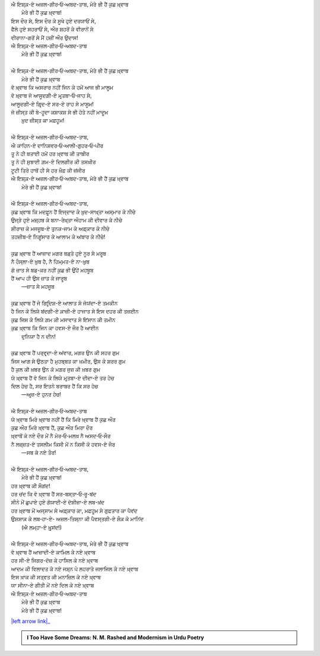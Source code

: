 .. title: §30ـ ਮੇਰੇ ਭੀ ਹੈਂ ਕੁਛ ਖ਼੍ਵਾਬ
.. slug: itoohavesomedreams/poem_30
.. date: 2016-03-02 15:55:18 UTC
.. tags: poem itoohavesomedreams rashid
.. link: 
.. description: Devanagari version of "Mere bhī haiñ kuchh ḳhvāb"
.. type: text



| ਐ ਇਸ਼੍ਕ਼-ਏ ਅਜ਼ਲ-ਗੀਰ‐ਓ‐ਅਬਦ-ਤਾਬ, ਮੇਰੇ ਭੀ ਹੈਂ ਕੁਛ ਖ਼੍ਵਾਬ
|     ਮੇਰੇ ਭੀ ਹੈਂ ਕੁਛ ਖ਼੍ਵਾਬ!
| ਇਸ ਦੌਰ ਸੇ, ਇਸ ਦੌਰ ਕੇ ਸੂਖੇ ਹੁਏ ਦਰਯਾਓਂ ਸੇ,
| ਫੈਲੇ ਹੁਏ ਸਹਰਾਓਂ ਸੇ, ਔਰ ਸ਼ਹਰੋਂ ਕੇ ਵੀਰਾਨੋਂ ਸੇ
| ਵੀਰਾਨਾ-ਗਰੋਂ ਸੇ ਮੈਂ ਹਜ਼ੀਂ ਔਰ ਉਦਾਸ!
| ਐ ਇਸ਼੍ਕ਼-ਏ ਅਜ਼ਲ-ਗੀਰ‐ਓ‐ਅਬਦ-ਤਾਬ
|     ਮੇਰੇ ਭੀ ਹੈਂ ਕੁਛ ਖ਼੍ਵਾਬ!
| 
| ਐ ਇਸ਼੍ਕ਼-ਏ ਅਜ਼ਲ-ਗੀਰ‐ਓ‐ਅਬਦ-ਤਾਬ, ਮੇਰੇ ਭੀ ਹੈਂ ਕੁਛ ਖ਼੍ਵਾਬ
|     ਮੇਰੇ ਭੀ ਹੈਂ ਕੁਛ ਖ਼੍ਵਾਬ
| ਵੋ ਖ਼੍ਵਾਬ ਕਿ ਅਸਰਾਰ ਨਹੀਂ ਜਿਨ ਕੇ ਹਮੇਂ ਆਜ ਭੀ ਮਾਲੂਮ
| ਵੋ ਖ਼੍ਵਾਬ ਜੋ ਆਸੂਦਗੀ-ਏ ਮਰ੍ਤਬਾ‐ਓ‐ਜਾਹ ਸੇ,
| ਆਲੂਦਗੀ-ਏ ਗਿਰ੍ਦ-ਏ ਸਰ-ਏ ਰਾਹ ਸੇ ਮਾਸੂਮ!
| ਜੋ ਜ਼ੀਸ੍ਤ ਕੀ ਬੇ-ਹੂਦਾ ਕਸ਼ਾਕਸ਼ ਸੇ ਭੀ ਹੋਤੇ ਨਹੀਂ ਮਾਦੂਮ
|     ਖ਼ੁਦ ਜ਼ੀਸ੍ਤ ਕਾ ਮਫ਼ਹੂਮ!
| 
| ਐ ਇਸ਼੍ਕ਼-ਏ ਅਜ਼ਲ-ਗੀਰ‐ਓ‐ਅਬਦ-ਤਾਬ,
| ਐ ਕਾਹਿਨ-ਏ ਦਾਨਿਸ਼ਵਰ‐ਓ‐ਆਲੀ-ਗੁਹਰ‐ਓ‐ਪੀਰ
| ਤੂ ਨੇ ਹੀ ਬਤਾਈ ਹਮੇਂ ਹਰ ਖ਼੍ਵਾਬ ਕੀ ਤਾਬੀਰ
| ਤੂ ਨੇ ਹੀ ਸੁਝਾਈ ਗ਼ਮ-ਏ ਦਿਲਗੀਰ ਕੀ ਤਸਖ਼ੀਰ
| ਟੂਟੀ ਤਿਰੇ ਹਾਥੋਂ ਹੀ ਸੇ ਹਰ ਖ਼ੌਫ਼ ਕੀ ਜ਼ਂਜੀਰ
| ਐ ਇਸ਼੍ਕ਼-ਏ ਅਜ਼ਲ-ਗੀਰ‐ਓ‐ਅਬਦ-ਤਾਬ, ਮੇਰੇ ਭੀ ਹੈਂ ਕੁਛ ਖ਼੍ਵਾਬ
|     ਮੇਰੇ ਭੀ ਹੈਂ ਕੁਛ ਖ਼੍ਵਾਬ!
| 
| ਐ ਇਸ਼੍ਕ਼-ਏ ਅਜ਼ਲ-ਗੀਰ‐ਓ‐ਅਬਦ-ਤਾਬ,
| ਕੁਛ ਖ਼੍ਵਾਬ ਕਿ ਮਦਫ਼ੂਨ ਹੈਂ ਇਜ੍ਦਾਦ ਕੇ ਖ਼ੁਦ-ਸਾਖ਼੍ਤਾ ਅਸ੍ਮਾਰ ਕੇ ਨੀਚੇ
| ਉਜ੍ੜੇ ਹੁਏ ਮਜ਼੍ਹਬ ਕੇ ਬਨਾ-ਰੇਖ਼੍ਤਾ ਔਹਾਮ ਕੀ ਦੀਵਾਰ ਕੇ ਨੀਚੇ
| ਸ਼ੀਰਾਜ਼ ਕੇ ਮਜਜ਼ੂਬ-ਏ ਤੁਨਕ-ਜਾਮ ਕੇ ਅਫ਼੍ਕਾਰ ਕੇ ਨੀਚੇ
| ਤਹਜ਼ੀਬ-ਏ ਨਿਗੂਂਸਾਰ ਕੇ ਆਲਾਮ ਕੇ ਅਂਬਾਰ ਕੇ ਨੀਚੇ!
| 
| ਕੁਛ ਖ਼੍ਵਾਬ ਹੈਂ ਆਜ਼ਾਦ ਮਗਰ ਬਡ਼ਤੇ ਹੁਏ ਨੂਰ ਸੇ ਮਰੂਬ
| ਨੈ ਹੌਸ੍ਲਾ-ਏ ਖ਼ੁਬ ਹੈ, ਨੈ ਹਿਮ੍ਮਤ-ਏ ਨਾ-ਖ਼ੁਬ
| ਗੋ ਜ਼ਾਤ ਸੇ ਬਡ਼-ਕਰ ਨਹੀਂ ਕੁਛ ਭੀ ਉਂਹੇਂ ਮਹਬੂਬ
| ਹੈਂ ਆਪ ਹੀ ਉਸ ਜ਼ਾਤ ਕੇ ਜਾਰੂਬ
|     —ਜ਼ਾਤ ਸੇ ਮਹਜੂਬ
| 
| ਕੁਛ ਖ਼੍ਵਾਬ ਹੈਂ ਜੋ ਗਿਰ੍ਦਿਸ਼-ਏ ਆਲਾਤ ਸੇ ਜੋਯਂਦਾ-ਏ ਤਮਕੀਨ
| ਹੈ ਜਿਨ ਕੇ ਲਿਯੇ ਬਂਦਗੀ-ਏ ਕ਼ਾਜ਼ੀ-ਏ ਹਾਜਾਤ ਸੇ ਇਸ ਦਹਰ ਕੀ ਤਜ਼ਈਨ
| ਕੁਛ ਜਿਸ ਕੇ ਲਿਯੇ ਗ਼ਮ ਕੀ ਮਸਾਵਾਤ ਸੇ ਇਂਸਾਨ ਕੀ ਤਮੀਨ
| ਕੁਛ ਖ਼੍ਵਾਬ ਕਿ ਜਿਨ ਕਾ ਹਵਸ-ਏ ਜੌਰ ਹੈ ਆਈਨ
|     ਦੁਨਿਯਾ ਹੈ ਨ ਦੀਨ!
| 
| ਕੁਛ ਖ਼੍ਵਾਬ ਹੈਂ ਪਰ੍ਵਰ੍ਦਾ-ਏ ਅਂਵਾਰ, ਮਗਰ ਉਨ ਕੀ ਸਹਰ ਗੁਮ
| ਜਿਸ ਆਗ ਸੇ ਉਠਤਾ ਹੈ ਮੁਹਬ੍ਬਤ ਕਾ ਖ਼ਮੀਰ, ਉਸ ਕੇ ਸ਼ਰਰ ਗੁਮ
| ਹੈ ਕੁਲ ਕੀ ਖ਼ਬਰ ਉਨ ਕੋ ਮਗਰ ਜੁਜ਼ ਕੀ ਖ਼ਬਰ ਗੁਮ
| ਯੇ ਖ਼੍ਵਾਬ ਹੈਂ ਵੋ ਜਿਨ ਕੇ ਲਿਯੇ ਮਰ੍ਤਬਾ-ਏ ਦੀਦਾ-ਏ ਤਰ ਹੇਚ
| ਦਿਲ ਹੇਚ ਹੈ, ਸਰ ਇਤਨੇ ਬਰਾਬਰ ਹੈਂ ਕਿ ਸਰ ਹੇਚ
|     —ਅਰ੍ਜ਼-ਏ ਹੁਨਰ ਹੇਚ!
| 
| ਐ ਇਸ਼੍ਕ਼-ਏ ਅਜ਼ਲ-ਗੀਰ‐ਓ‐ਅਬਦ-ਤਾਬ
| ਯੇ ਖ਼੍ਵਾਬ ਮਿਰੇ ਖ਼੍ਵਾਬ ਨਹੀਂ ਹੈਂ ਕਿ ਮਿਰੇ ਖ਼੍ਵਾਬ ਹੈਂ ਕੁਛ ਔਰ
| ਕੁਛ ਔਰ ਮਿਰੇ ਖ਼੍ਵਾਬ ਹੈਂ, ਕੁਛ ਔਰ ਮਿਰਾ ਦੌਰ
| ਖ਼੍ਵਾਬੋਂ ਕੇ ਨਏ ਦੌਰ ਮੇਂ ਨੈ ਮੋਰ‐ਓ‐ਮਲਖ਼ ਨੈ ਅਸਦ‐ਓ‐ਸੌਰ
| ਨੈ ਲਜ਼੍ਜ਼ਤ-ਏ ਤਸਲੀਮ ਕਿਸੀ ਮੇਂ ਨ ਕਿਸੀ ਕੋ ਹਵਸ-ਏ ਜੌਰ
|     —ਸਬ ਕੇ ਨਏ ਤੌਰ!
| 
| ਐ ਇਸ਼੍ਕ਼-ਏ ਅਜ਼ਲ-ਗੀਰ‐ਓ‐ਅਬਦ-ਤਾਬ,
|     ਮੇਰੇ ਭੀ ਹੈਂ ਕੁਛ ਖ਼੍ਵਾਬ!
| ਹਰ ਖ਼੍ਵਾਬ ਕੀ ਸੌਗਂਦ!
| ਹਰ ਚਂਦ ਕਿ ਵੋ ਖ਼੍ਵਾਬ ਹੈਂ ਸਰ-ਬਸ੍ਤਾ‐ਓ‐ਰੂ-ਬਂਦ
| ਸੀਨੇ ਮੇਂ ਛੁਪਾਏ ਹੁਏ ਗੋਯਾਈ-ਏ ਦੋਸ਼ੀਜ਼ਾ-ਏ ਲਬ-ਖ਼ਂਦ
| ਹਰ ਖ਼੍ਵਾਬ ਮੇਂ ਅਜ੍ਸਾਮ ਸੇ ਅਫ਼੍ਕਾਰ ਕਾ, ਮਫ਼ਹੂਮ ਸੇ ਗੁਫ਼ਤਾਰ ਕਾ ਪੈਵਂਦ
| ਉਸ਼ਸ਼ਾਕ਼ ਕੇ ਲਬ‐ਹਾ-ਏ- ਅਜ਼ਲ-ਤਿਸ਼੍ਨਾ ਕੀ ਪੈਵਸ੍ਤਗੀ-ਏ ਸ਼ੌਕ਼ ਕੇ ਮਾਨਿਂਦ
|     (ਐ ਲਮ੍ਹਾ-ਏ ਖ਼ੁਰ੍ਸਂਦ!)
| 
| ਐ ਇਸ਼੍ਕ਼-ਏ ਅਜ਼ਲ-ਗੀਰ‐ਓ‐ਅਬਦ-ਤਾਬ, ਮੇਰੇ ਭੀ ਹੈਂ ਕੁਛ ਖ਼੍ਵਾਬ
| ਵੋ ਖ਼੍ਵਾਬ ਹੈਂ ਆਜ਼ਾਦੀ-ਏ ਕਾਮਿਲ ਕੇ ਨਏ ਖ਼੍ਵਾਬ
| ਹਰ ਸੀ-ਏ ਜਿਗਰ-ਦੋਜ਼ ਕੇ ਹਾਸਿਲ ਕੇ ਨਏ ਖ਼੍ਵਾਬ
| ਆਦਮ ਕੀ ਵਿਲਾਦਤ ਕੇ ਨਏ ਜਸ਼੍ਨ ਪੇ ਲਹਰਾਤੇ ਜਲਾਜਿਲ ਕੇ ਨਏ ਖ਼੍ਵਾਬ
| ਇਸ ਖ਼ਾਕ ਕੀ ਸਤ੍ਵਤ ਕੀ ਮਨਾਜ਼ਿਲ ਕੇ ਨਏ ਖ਼੍ਵਾਬ
| ਯਾ ਸੀਨਾ-ਏ ਗੀਤੀ ਮੇਂ ਨਏ ਦਿਲ ਕੇ ਨਏ ਖ਼੍ਵਾਬ
| ਐ ਇਸ਼੍ਕ਼-ਏ ਅਜ਼ਲ-ਗੀਰ‐ਓ‐ਅਬਦ-ਤਾਬ
|     ਮੇਰੇ ਭੀ ਹੈਂ ਕੁਛ ਖ਼੍ਵਾਬ
|     ਮੇਰੇ ਭੀ ਹੈਂ ਕੁਛ ਖ਼੍ਵਾਬ!

|left arrow link|_



.. |left arrow link| replace:: :emoji:`arrow_left` §29. ਹਸਨ ਕੂਜ਼ਾ-ਗਰ ੪ 
.. _left arrow link: /hi/itoohavesomedreams/poem_29

.. admonition:: I Too Have Some Dreams: N. M. Rashed and Modernism in Urdu Poetry


  .. link_figure:: /itoohavesomedreams/
        :title: I Too Have Some Dreams Resource Page
        :class: link-figure
        :image_url: /galleries/i2havesomedreams/i2havesomedreams-small.jpg
        
.. _جمیل نوری نستعلیق فانٹ: http://ur.lmgtfy.com/?q=Jameel+Noori+nastaleeq
 

